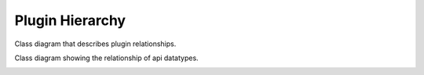 .. _plugin_hierarchy:

================
Plugin Hierarchy
================

Class diagram that describes plugin relationships.

.. image:: pyload_PluginHierarchy.png

Class diagram showing the relationship of api datatypes.

.. image:: pyload_DataLayout.png